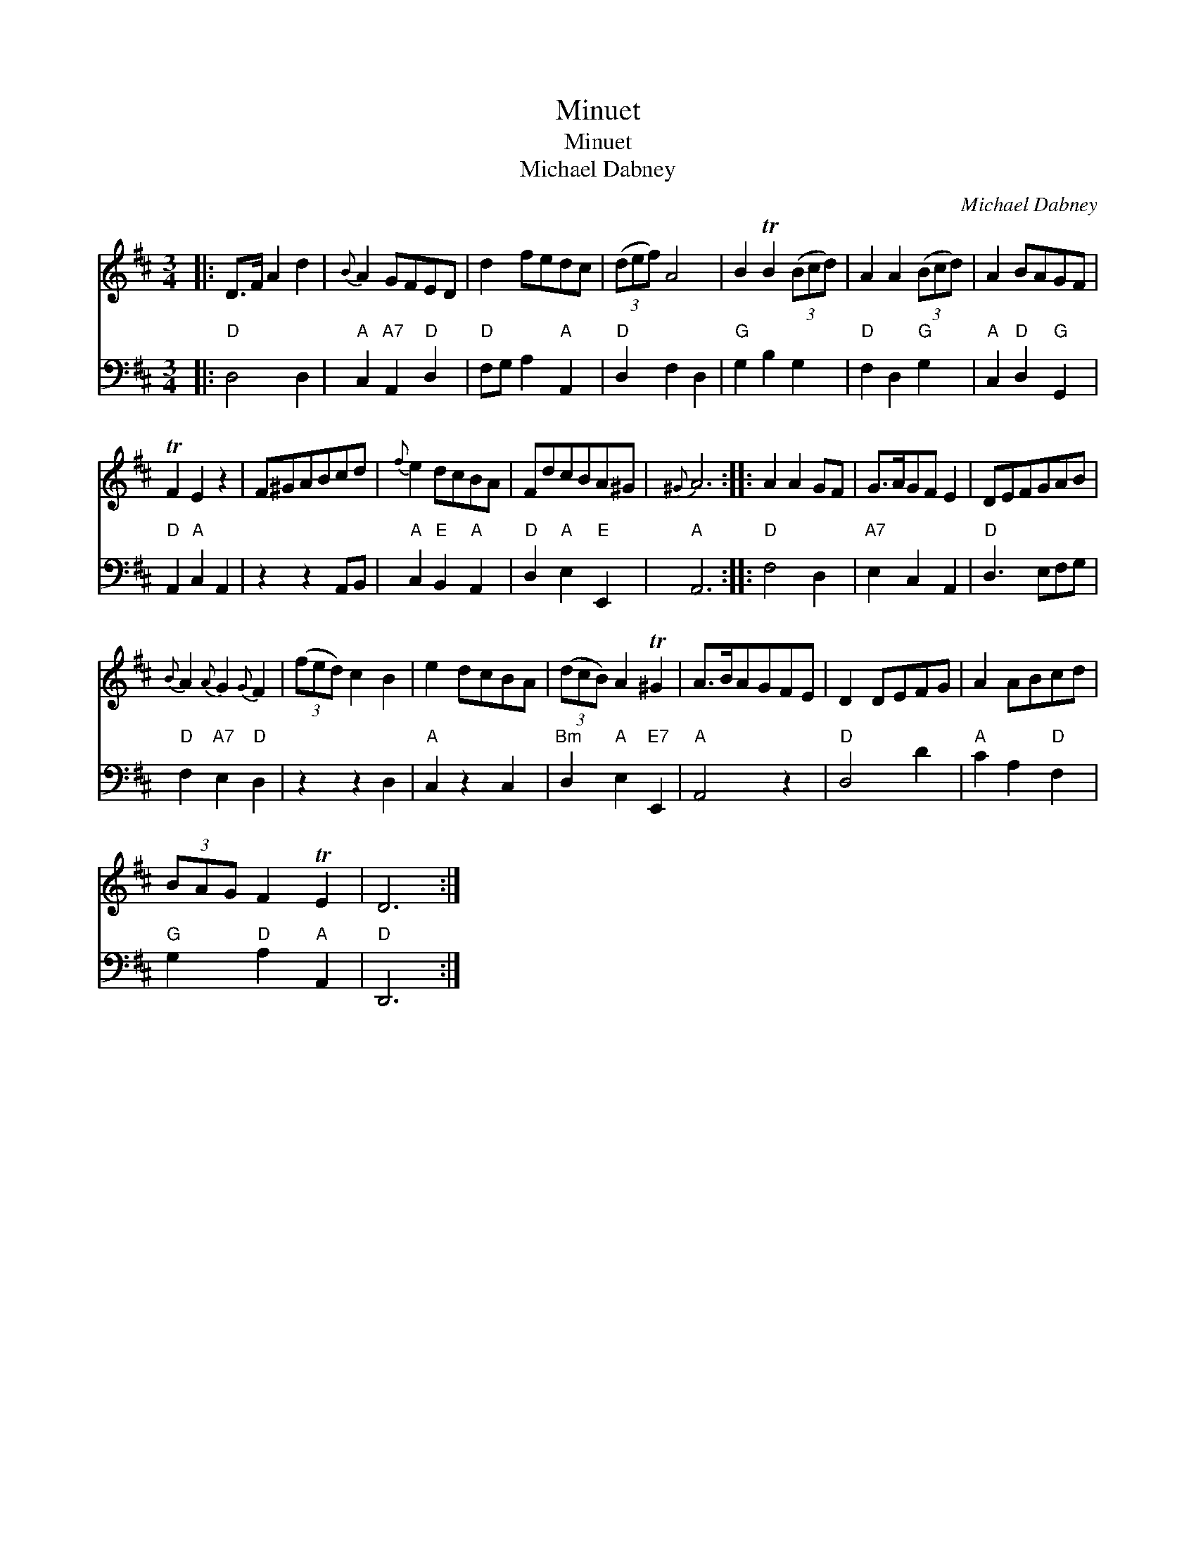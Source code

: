X:1
T:Minuet
T:Minuet
T:Michael Dabney
C:Michael Dabney
%%score 1 2
L:1/8
M:3/4
K:D
V:1 treble 
V:2 bass 
V:1
|: D>F A2 d2 |{B} A2 GFED | d2 fedc | (3(def) A4 | B2 TB2 (3(Bcd) | A2 A2 (3(Bcd) | A2 BAGF | %7
 TF2 E2 z2 | F^GABcd |{f} e2 dcBA | FdcBA^G |{^G} A6 :: A2 A2 GF | G>AGF E2 | DEFGAB | %15
{B} A2{A} G2{G} F2 | (3(fed) c2 B2 | e2 dcBA | (3(dcB) A2 T^G2 | A>BAGFE | D2 DEFG | A2 ABcd | %22
 (3BAG F2 TE2 | D6 :| %24
V:2
|:"D" D,4 D,2 |"A" C,2"A7" A,,2"D" D,2 |"D" F,G, A,2"A" A,,2 |"D" D,2 F,2 D,2 |"G" G,2 B,2 G,2 | %5
"D" F,2 D,2"G" G,2 |"A" C,2"D" D,2"G" G,,2 |"D" A,,2"A" C,2 A,,2 | z2 z2 A,,B,, | %9
"A" C,2"E" B,,2"A" A,,2 |"D" D,2"A" E,2"E" E,,2 |"A" A,,6 ::"D" F,4 D,2 |"A7" E,2 C,2 A,,2 | %14
"D" D,3 E,F,G, |"D" F,2"A7" E,2"D" D,2 | z2 z2 D,2 |"A" C,2 z2 C,2 |"Bm" D,2"A" E,2"E7" E,,2 | %19
"A" A,,4 z2 |"D" D,4 D2 |"A" C2 A,2"D" F,2 |"G" G,2"D" A,2"A" A,,2 |"D" D,,6 :| %24


